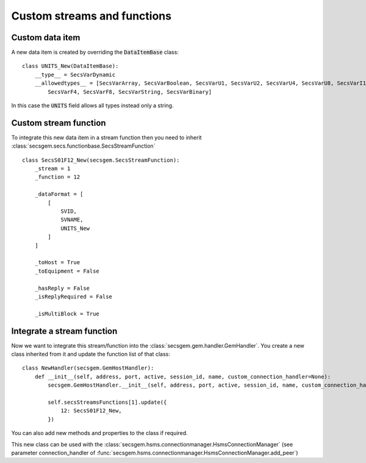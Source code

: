 Custom streams and functions
============================

Custom data item
----------------

A new data item is created by overriding the :code:`DataItemBase` class::

    class UNITS_New(DataItemBase):
        __type__ = SecsVarDynamic    
        __allowedtypes__ = [SecsVarArray, SecsVarBoolean, SecsVarU1, SecsVarU2, SecsVarU4, SecsVarU8, SecsVarI1, SecsVarI2, SecsVarI4, SecsVarI8, \
            SecsVarF4, SecsVarF8, SecsVarString, SecsVarBinary]

In this case the :code:`UNITS` field allows all types instead only a string.

Custom stream function
----------------------

To integrate this new data item in a stream function then you need to inherit :class:`secsgem.secs.functionbase.SecsStreamFunction` ::

    class SecsS01F12_New(secsgem.SecsStreamFunction):
        _stream = 1
        _function = 12

        _dataFormat = [
            [
                SVID,
                SVNAME,
                UNITS_New
            ]
        ]

        _toHost = True
        _toEquipment = False

        _hasReply = False
        _isReplyRequired = False

        _isMultiBlock = True


Integrate a stream function
---------------------------

Now we want to integrate this stream/function into the :class:`secsgem.gem.handler.GemHandler`.
You create a new class inherited from it and update the function list of that class::

    class NewHandler(secsgem.GemHostHandler):
        def __init__(self, address, port, active, session_id, name, custom_connection_handler=None):
            secsgem.GemHostHandler.__init__(self, address, port, active, session_id, name, custom_connection_handler)

            self.secsStreamsFunctions[1].update({
                12: SecsS01F12_New,
            })

You can also add new methods and properties to the class if required.

This new class can be used with the :class:`secsgem.hsms.connectionmanager.HsmsConnectionManager` (see parameter connection_handler of :func:`secsgem.hsms.connectionmanager.HsmsConnectionManager.add_peer`)